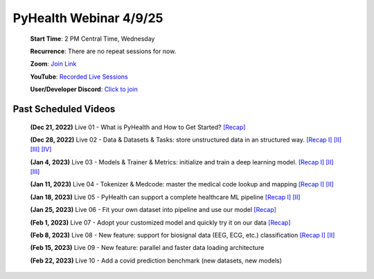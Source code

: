 PyHealth Webinar 4/9/25
======================

 **Start Time**: 2 PM Central Time, Wednesday

 **Recurrence**: There are no repeat sessions for now.

 **Zoom**: `Join Link <https://illinois.zoom.us/j/88033880443?pwd=QzgyekNVVkswNkVKNEFjL3hHRXRIdz09>`_

 **YouTube**: `Recorded Live Sessions <https://www.youtube.com/playlist?list=PLR3CNIF8DDHJUl8RLhyOVpX_kT4bxulEV>`_

 **User/Developer Discord**: `Click to join <https://discord.gg/Fkj7Wn23>`_

Past Scheduled Videos
^^^^^^^^^^^^^^
 **(Dec 21, 2022)** Live 01 - What is PyHealth and How to Get Started? `[Recap] <https://www.youtube.com/watch?v=1Ir6hzU4Nro&list=PLR3CNIF8DDHJUl8RLhyOVpX_kT4bxulEV&index=1>`_

 **(Dec 28, 2022)** Live 02 - Data & Datasets & Tasks: store unstructured data in an structured way. `[Recap I] <https://www.youtube.com/watch?v=Nk1itBoLOX8&list=PLR3CNIF8DDHJUl8RLhyOVpX_kT4bxulEV&index=2>`_ `[II] <https://www.youtube.com/watch?v=c1InKqFJbsI&list=PLR3CNIF8DDHJUl8RLhyOVpX_kT4bxulEV&index=3>`_ `[III] <https://www.youtube.com/watch?v=CxESe1gYWU4&list=PLR3CNIF8DDHJUl8RLhyOVpX_kT4bxulEV&index=4>`_ `[IV] <https://www.youtube.com/watch?v=Gdmj0P5Yk-w&list=PLR3CNIF8DDHJUl8RLhyOVpX_kT4bxulEV&index=5>`_

 **(Jan 4, 2023)** Live 03 - Models & Trainer & Metrics: initialize and train a deep learning model. `[Recap I] <https://www.youtube.com/watch?v=fRc0ncbTgZA&list=PLR3CNIF8DDHJUl8RLhyOVpX_kT4bxulEV&index=6>`_ `[II] <https://www.youtube.com/watch?v=5Hyw3of5pO4&list=PLR3CNIF8DDHJUl8RLhyOVpX_kT4bxulEV&index=7>`_ `[III] <https://www.youtube.com/watch?v=d-Kx_xCwre4&list=PLR3CNIF8DDHJUl8RLhyOVpX_kT4bxulEV&index=8>`_

 **(Jan 11, 2023)** Live 04 - Tokenizer & Medcode: master the medical code lookup and mapping `[Recap I] <https://www.youtube.com/watch?v=MmmfU6_xkYg&list=PLR3CNIF8DDHJUl8RLhyOVpX_kT4bxulEV&index=9>`_ `[II] <https://www.youtube.com/watch?v=CeXJtf0lfs0&list=PLR3CNIF8DDHJUl8RLhyOVpX_kT4bxulEV&index=10>`_
 
 **(Jan 18, 2023)** Live 05 - PyHealth can support a complete healthcare ML pipeline `[Recap I] <https://www.youtube.com/watch?v=GVLzc6E4og0&list=PLR3CNIF8DDHJUl8RLhyOVpX_kT4bxulEV&index=11>`_ `[II] <https://www.youtube.com/watch?v=GGP3Dhfyisc&list=PLR3CNIF8DDHJUl8RLhyOVpX_kT4bxulEV&index=12>`_

 **(Jan 25, 2023)** Live 06 - Fit your own dataset into pipeline and use our model `[Recap] <https://www.youtube.com/watch?v=xw2hGLEQ4Y0>`_

 **(Feb 1, 2023)** Live 07 - Adopt your customized model and quickly try it on our data `[Recap] <https://www.youtube.com/watch?v=lADFlcmLtdE>`_

 **(Feb 8, 2023)** Live 08 - New feature: support for biosignal data (EEG, ECG, etc.) classification `[Recap I] <https://www.youtube.com/watch?v=D1VbiJlDf98&list=PLR3CNIF8DDHJUl8RLhyOVpX_kT4bxulEV&index=15>`_ `[II] <https://www.youtube.com/watch?v=ySAIU-rO6so&list=PLR3CNIF8DDHJUl8RLhyOVpX_kT4bxulEV&index=16>`_

 **(Feb 15, 2023)** Live 09 - New feature: parallel and faster data loading architecture

 **(Feb 22, 2023)** Live 10 - Add a covid prediction benchmark (new datasets, new models)